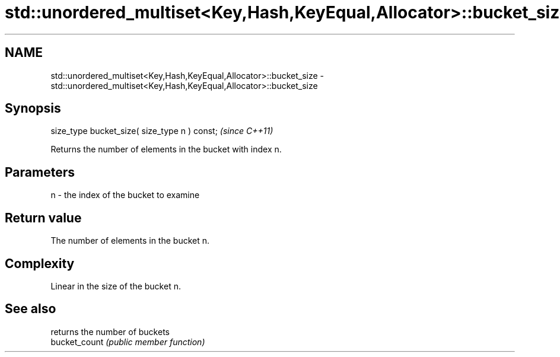 .TH std::unordered_multiset<Key,Hash,KeyEqual,Allocator>::bucket_size 3 "2020.03.24" "http://cppreference.com" "C++ Standard Libary"
.SH NAME
std::unordered_multiset<Key,Hash,KeyEqual,Allocator>::bucket_size \- std::unordered_multiset<Key,Hash,KeyEqual,Allocator>::bucket_size

.SH Synopsis

  size_type bucket_size( size_type n ) const;  \fI(since C++11)\fP

  Returns the number of elements in the bucket with index n.

.SH Parameters


  n - the index of the bucket to examine


.SH Return value

  The number of elements in the bucket n.

.SH Complexity

  Linear in the size of the bucket n.

.SH See also


               returns the number of buckets
  bucket_count \fI(public member function)\fP




